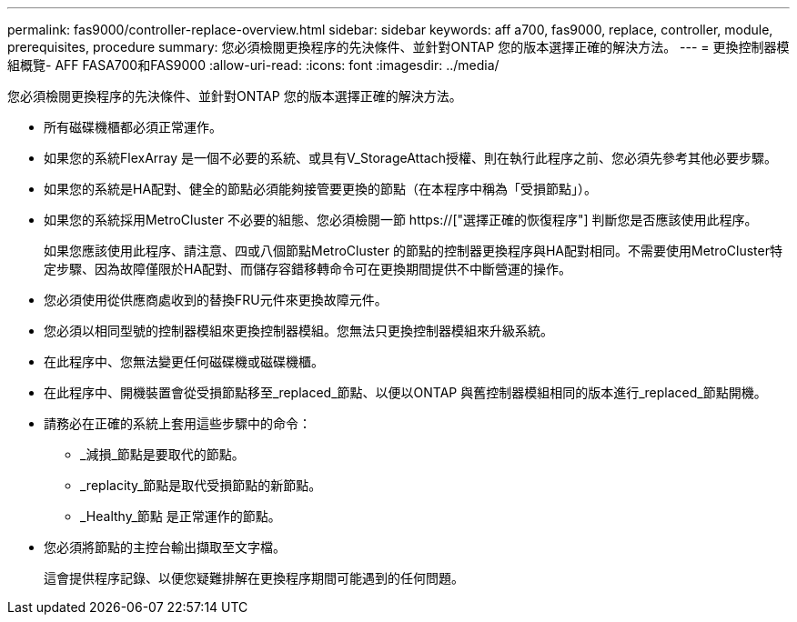 ---
permalink: fas9000/controller-replace-overview.html 
sidebar: sidebar 
keywords: aff a700, fas9000, replace, controller, module, prerequisites, procedure 
summary: 您必須檢閱更換程序的先決條件、並針對ONTAP 您的版本選擇正確的解決方法。 
---
= 更換控制器模組概覽- AFF FASA700和FAS9000
:allow-uri-read: 
:icons: font
:imagesdir: ../media/


[role="lead"]
您必須檢閱更換程序的先決條件、並針對ONTAP 您的版本選擇正確的解決方法。

* 所有磁碟機櫃都必須正常運作。
* 如果您的系統FlexArray 是一個不必要的系統、或具有V_StorageAttach授權、則在執行此程序之前、您必須先參考其他必要步驟。
* 如果您的系統是HA配對、健全的節點必須能夠接管要更換的節點（在本程序中稱為「受損節點」）。
* 如果您的系統採用MetroCluster 不必要的組態、您必須檢閱一節 https://["選擇正確的恢復程序"] 判斷您是否應該使用此程序。
+
如果您應該使用此程序、請注意、四或八個節點MetroCluster 的節點的控制器更換程序與HA配對相同。不需要使用MetroCluster特定步驟、因為故障僅限於HA配對、而儲存容錯移轉命令可在更換期間提供不中斷營運的操作。

* 您必須使用從供應商處收到的替換FRU元件來更換故障元件。
* 您必須以相同型號的控制器模組來更換控制器模組。您無法只更換控制器模組來升級系統。
* 在此程序中、您無法變更任何磁碟機或磁碟機櫃。
* 在此程序中、開機裝置會從受損節點移至_replaced_節點、以便以ONTAP 與舊控制器模組相同的版本進行_replaced_節點開機。
* 請務必在正確的系統上套用這些步驟中的命令：
+
** _減損_節點是要取代的節點。
** _replacity_節點是取代受損節點的新節點。
** _Healthy_節點 是正常運作的節點。


* 您必須將節點的主控台輸出擷取至文字檔。
+
這會提供程序記錄、以便您疑難排解在更換程序期間可能遇到的任何問題。


